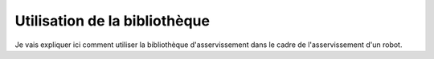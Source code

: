 ##############################
Utilisation de la bibliothèque
##############################

Je vais expliquer ici comment utiliser la bibliothèque d'asservissement
dans le cadre de l'asservissement d'un robot.
